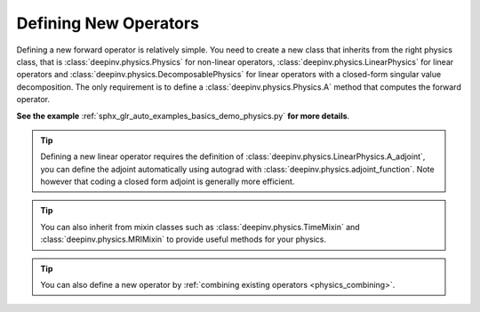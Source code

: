 .. _physics_defining:

Defining New Operators
----------------------

Defining a new forward operator is relatively simple. You need to create a new class that inherits from the right
physics class, that is :class:`deepinv.physics.Physics` for non-linear operators,
:class:`deepinv.physics.LinearPhysics` for linear operators and :class:`deepinv.physics.DecomposablePhysics`
for linear operators with a closed-form singular value decomposition. The only requirement is to define
a :class:`deepinv.physics.Physics.A` method that computes the forward operator.

**See the example** :ref:`sphx_glr_auto_examples_basics_demo_physics.py` **for more details**.


.. tip::

    Defining a new linear operator requires the definition of :class:`deepinv.physics.LinearPhysics.A_adjoint`,
    you can define the adjoint automatically using autograd with :class:`deepinv.physics.adjoint_function`.
    Note however that coding a closed form adjoint is generally more efficient.

.. tip::

    You can also inherit from mixin classes such as :class:`deepinv.physics.TimeMixin` and :class:`deepinv.physics.MRIMixin` to provide useful methods for your physics.

.. tip::

    You can also define a new operator by :ref:`combining existing operators <physics_combining>`.